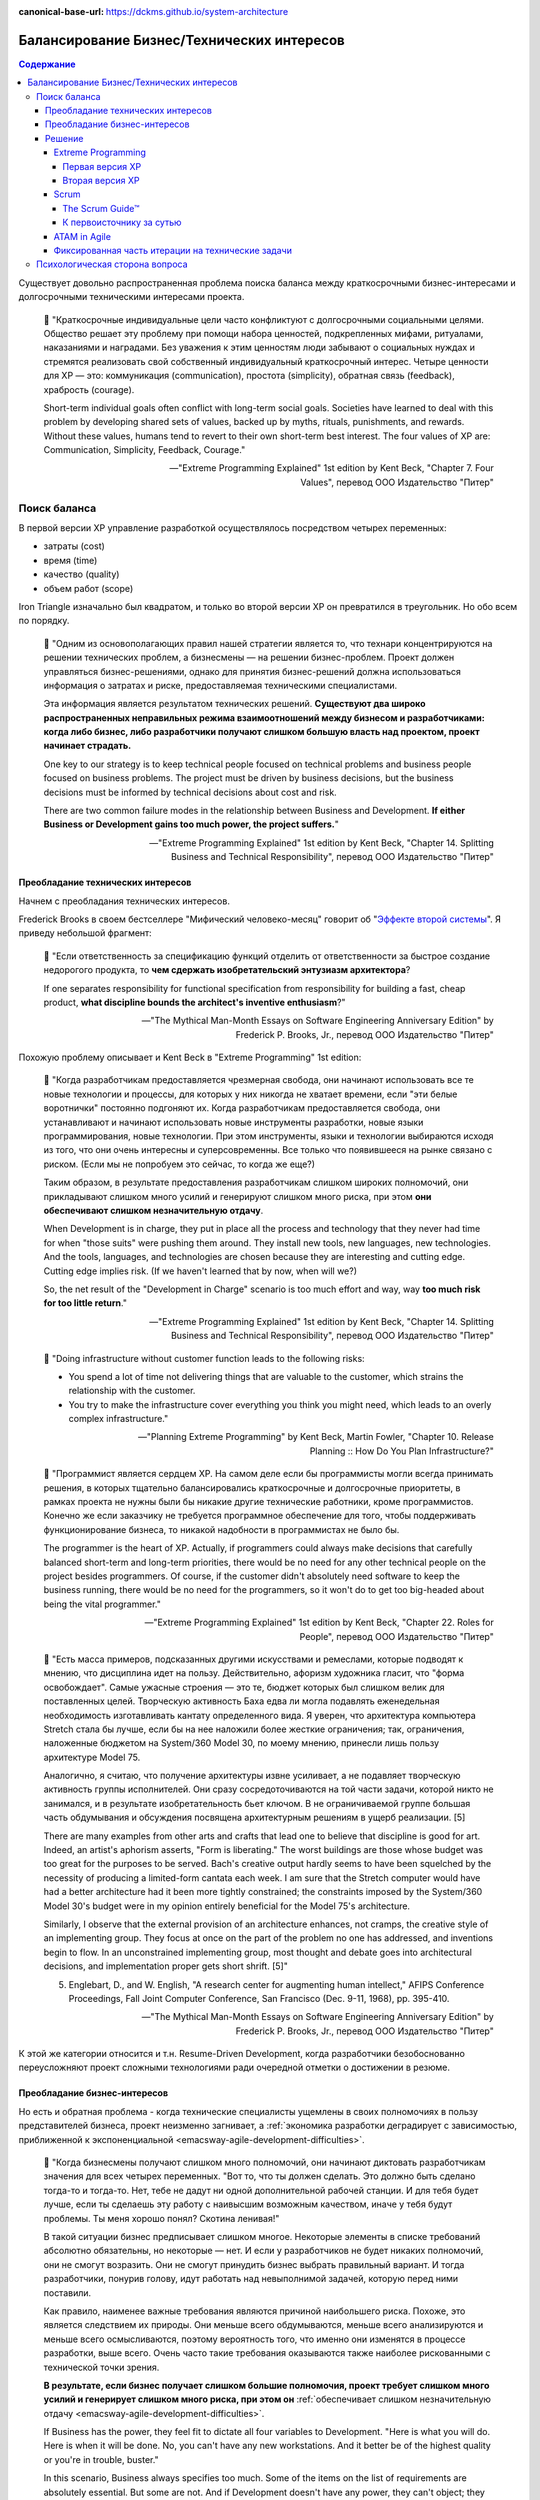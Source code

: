 :canonical-base-url: https://dckms.github.io/system-architecture

.. index::
   single: Concerns; balancing business and technical concerns in Agile
   :name: emacsway-agile-balancing-business-technical-concerns

===========================================
Балансирование Бизнес/Технических интересов
===========================================

.. sectionauthor:: Ivan Zakrevsky

.. contents:: Содержание

Существует довольно распространенная проблема поиска баланса между краткосрочными бизнес-интересами и долгосрочными техническими интересами проекта.

    📝 "Краткосрочные индивидуальные цели часто конфликтуют с долгосрочными социальными целями.
    Общество решает эту проблему при помощи набора ценностей, подкрепленных мифами, ритуалами, наказаниями и наградами.
    Без уважения к этим ценностям люди забывают о социальных нуждах и стремятся реализовать свой собственный индивидуальный краткосрочный интерес.
    Четыре ценности для ХР — это: коммуникация (communication), простота (simplicity), обратная связь (feedback), храбрость (courage).

    Short-term individual goals often conflict with long-term social goals.
    Societies have learned to deal with this problem by developing shared sets of values, backed up by myths, rituals, punishments, and rewards.
    Without these values, humans tend to revert to their own short-term best interest.
    The four values of XP are: Communication, Simplicity, Feedback, Courage."

    -- "Extreme Programming Explained" 1st edition by Kent Beck, "Chapter 7. Four Values", перевод ООО Издательство "Питер"


Поиск баланса
=============

В первой версии XP управление разработкой осуществлялось посредством четырех переменных:

- затраты (cost)
- время (time)
- качество (quality)
- объем работ (scope)

Iron Triangle изначально был квадратом, и только во второй версии XP он превратился в треугольник.
Но обо всем по порядку.

    📝 "Одним из основополагающих правил нашей стратегии является то, что технари концентрируются на решении технических проблем, а бизнесмены — на решении бизнес-проблем.
    Проект должен управляться бизнес-решениями, однако для принятия бизнес-решений должна использоваться информация о затратах и риске, предоставляемая техническими специалистами.

    Эта информация является результатом технических решений.
    **Существуют два широко распространенных неправильных режима взаимоотношений между бизнесом и разработчиками: когда либо бизнес, либо разработчики получают слишком большую власть над проектом, проект начинает страдать.**

    One key to our strategy is to keep technical people focused on technical problems and business people focused on business problems.
    The project must be driven by business decisions, but the business decisions must be informed by technical decisions about cost and risk.

    There are two common failure modes in the relationship between Business and Development.
    **If either Business or Development gains too much power, the project suffers.**"

    -- "Extreme Programming Explained" 1st edition by Kent Beck, "Chapter 14. Splitting Business and Technical Responsibility", перевод ООО Издательство "Питер"


.. index::
   single: Concerns; predominance of technical concerns in Agile
   :name: emacsway-agile-technical-concerns-predominance

Преобладание технических интересов
----------------------------------

Начнем с преобладания технических интересов.

.. index::
   single: The Second-System Effect; in Agile
   :name: emacsway-second-system-effect

Frederick Brooks в своем бестселлере "Мифический человеко-месяц" говорит об "`Эффекте второй системы <https://ru.m.wikipedia.org/wiki/%D0%AD%D1%84%D1%84%D0%B5%D0%BA%D1%82_%D0%B2%D1%82%D0%BE%D1%80%D0%BE%D0%B9_%D1%81%D0%B8%D1%81%D1%82%D0%B5%D0%BC%D1%8B>`__".
Я приведу небольшой фрагмент:

    📝 "Если ответственность за спецификацию функций отделить от ответственности за быстрое создание недорогого продукта, то **чем сдержать изобретательский энтузиазм архитектора**?

    If one separates responsibility for functional specification from responsibility for building a fast, cheap product, **what discipline bounds the architect's inventive enthusiasm**?"

    -- "The Mythical Man-Month Essays on Software Engineering Anniversary Edition" by Frederick P. Brooks, Jr., перевод ООО Издательство "Питер"

Похожую проблему описывает и Kent Beck в "Extreme Programming" 1st edition:

    📝 "Когда разработчикам предоставляется чрезмерная свобода, они начинают использовать все те новые технологии и процессы, для которых у них никогда не хватает времени, если "эти белые воротнички" постоянно подгоняют их.
    Когда разработчикам предоставляется свобода, они устанавливают и начинают использовать новые инструменты разработки, новые языки программирования, новые технологии.
    При этом инструменты, языки и технологии выбираются исходя из того, что они очень интересны и суперсовременны.
    Все только что появившееся на рынке связано с риском.
    (Если мы не попробуем это сейчас, то когда же еще?)

    Таким образом, в результате предоставления разработчикам слишком широких полномочий, они прикладывают слишком много усилий и генерируют слишком много риска, при этом **они обеспечивают слишком незначительную отдачу**.

    When Development is in charge, they put in place all the process and technology that they never had time for when "those suits" were pushing them around.
    They install new tools, new languages, new technologies.
    And the tools, languages, and technologies are chosen because they are interesting and cutting edge.
    Cutting edge implies risk.
    (If we haven't learned that by now, when will we?)

    So, the net result of the "Development in Charge" scenario is too much effort and way, way **too much risk for too little return**."

    -- "Extreme Programming Explained" 1st edition by Kent Beck, "Chapter 14. Splitting Business and Technical Responsibility", перевод ООО Издательство "Питер"

..

    📝 "Doing infrastructure without customer function leads to the following risks:

    - You spend a lot of time not delivering things that are valuable to the customer, which strains the relationship with the customer.
    - You try to make the infrastructure cover everything you think you might need, which leads to an overly complex infrastructure."

    -- "Planning Extreme Programming" by Kent Beck, Martin Fowler, "Chapter 10. Release Planning :: How Do You Plan Infrastructure?"

..

    📝 "Программист является сердцем ХР.
    На самом деле если бы программисты могли всегда принимать решения, в которых тщательно балансировались краткосрочные и долгосрочные приоритеты, в рамках проекта не нужны были бы никакие другие технические работники, кроме программистов.
    Конечно же если заказчику не требуется программное обеспечение для того, чтобы поддерживать функционирование бизнеса, то никакой надобности в программистах не было бы.

    The programmer is the heart of XP.
    Actually, if programmers could always make decisions that carefully balanced short-term and long-term priorities, there would be no need for any other technical people on the project besides programmers.
    Of course, if the customer didn't absolutely need software to keep the business running, there would be no need for the programmers, so it won't do to get too big-headed about being the vital programmer."

    -- "Extreme Programming Explained" 1st edition by Kent Beck, "Chapter 22. Roles for People", перевод ООО Издательство "Питер"

..

    📝 "Есть масса примеров, подсказанных другими искусствами и ремеслами, которые
    подводят к мнению, что дисциплина идет на пользу.
    Действительно, афоризм художника гласит, что "форма освобождает".
    Самые ужасные строения — это те, бюджет которых был слишком велик для поставленных целей.
    Творческую активность Баха едва ли могла подавлять еженедельная необходимость изготавливать кантату определенного вида.
    Я уверен, что архитектура компьютера Stretch стала бы лучше, если бы на нее наложили более жесткие ограничения; так, ограничения, наложенные бюджетом на System/360 Model 30, по моему мнению, принесли лишь пользу архитектуре Model 75.

    Аналогично, я считаю, что получение архитектуры извне усиливает, а не подавляет творческую активность группы исполнителей.
    Они сразу сосредоточиваются на той части задачи, которой никто не занимался, и в результате изобретательность бьет ключом.
    В не ограничиваемой группе большая часть обдумывания и обсуждения посвящена архитектурным решениям в ущерб реализации. [5]

    There are many examples from other arts and crafts that lead one to believe that discipline is good for art.
    Indeed, an artist's aphorism asserts, "Form is liberating."
    The worst buildings are those whose budget was too great for the purposes to be served.
    Bach's creative output hardly seems to have been squelched by the necessity of producing a limited-form cantata each week.
    I am sure that the Stretch computer would have had a better architecture had it been more tightly constrained; the constraints imposed by the System/360 Model 30's budget were in my opinion entirely beneficial for the Model 75's architecture.

    Similarly, I observe that the external provision of an architecture enhances, not cramps, the creative style of an implementing group.
    They focus at once on the part of the problem no one has addressed, and inventions begin to flow.
    In an unconstrained implementing group, most thought and debate goes into architectural decisions, and implementation proper gets short shrift. [5]"

    5. Englebart, D., and W. English, "A research center for augmenting human intellect," AFIPS Conference Proceedings, Fall Joint Computer Conference, San Francisco (Dec. 9-11, 1968), pp. 395-410.

    -- "The Mythical Man-Month Essays on Software Engineering Anniversary Edition" by Frederick P. Brooks, Jr., перевод ООО Издательство "Питер"

К этой же категории относится и т.н. Resume-Driven Development, когда разработчики безобоснованно переусложняют проект сложными технологиями ради очередной отметки о достижении в резюме.


.. index::
   single: Concerns; predominance of business concerns in Agile
   :name: emacsway-agile-business-concerns-predominance

Преобладание бизнес-интересов
-----------------------------

Но есть и обратная проблема - когда технические специалисты ущемлены в своих полномочиях в пользу представителей бизнеса, проект неизменно загнивает, а :ref:`экономика разработки деградирует с зависимостью, приближенной к экспоненциальной <emacsway-agile-development-difficulties>`.

    📝 "Когда бизнесмены получают слишком много полномочий, они начинают диктовать разработчикам значения для всех четырех переменных.
    "Вот то, что ты должен сделать.
    Это должно быть сделано тогда-то и тогда-то.
    Нет, тебе не дадут ни одной дополнительной рабочей станции.
    И для тебя будет лучше, если ты сделаешь эту работу с наивысшим возможным качеством, иначе у тебя будут проблемы.
    Ты меня хорошо понял? Скотина ленивая!"

    В такой ситуации бизнес предписывает слишком многое.
    Некоторые элементы в списке требований абсолютно обязательны, но некоторые — нет.
    И если у разработчиков не будет никаких полномочий, они не смогут возразить.
    Они не смогут принудить бизнес выбрать правильный вариант.
    И тогда разработчики, понурив голову, идут работать над невыполнимой задачей, которую перед ними поставили.

    Как правило, наименее важные требования являются причиной наибольшего риска.
    Похоже, это является следствием их природы.
    Они меньше всего обдумываются, меньше всего анализируются и меньше всего осмысливаются, поэтому вероятность того, что именно они изменятся в процессе разработки, выше всего.
    Очень часто такие требования оказываются также наиболее рискованными с технической точки зрения.

    **В результате, если бизнес получает слишком большие полномочия, проект требует слишком много усилий и генерирует слишком много риска, при этом он** :ref:`обеспечивает слишком незначительную отдачу <emacsway-agile-development-difficulties>`.

    If Business has the power, they feel fit to dictate all four variables to Development.
    "Here is what you will do.
    Here is when it will be done.
    No, you can't have any new workstations.
    And it better be of the highest quality or you're in trouble, buster."

    In this scenario, Business always specifies too much.
    Some of the items on the list of requirements are absolutely essential.
    But some are not.
    And if Development doesn't have any power, they can't object; they can't force Business to choose which is which.
    So Development dutifully goes to work, heads down, on the impossible task they have been given.

    It seems to be in the nature of the less important requirements that they entail the greatest risk.
    They are typically the poorest understood, so there is great risk that the requirements will change all during development.
    Somehow, they also tend to be technically riskier.

    **The result of the "Business in Charge" scenario, then, is that the project takes on too much effort and way, way too much risk for** :ref:`too little return <emacsway-agile-development-difficulties>`."

    -- "Extreme Programming Explained" 1st edition by Kent Beck, "Chapter 14. Splitting Business and Technical Responsibility", перевод ООО Издательство "Питер"

..

    📝 "Закон Вайнберга-Брукса: От действий менеджеров, основанных на неправильных моделях системы, пострадало больше проектов, чем от всех остальных причин вместе взятых.

    Weinberg-Brooks' Law: More software projects have gone awry from management's taking action based on incorrect system models than for all other causes combined."

    -- "`Systems Thinking <https://less.works/less/principles/systems-thinking.html>`__" by Craig Larman (`на русском <https://less.works/ru/less/principles/systems-thinking.html>`__)

..

    📝 "Scrum is by far the most widely used agile framework in the world, but we've also found that 58% of Scrum implementations fail."

    -- "`Better Scrum with Essence <https://www.scruminc.com/better-scrum-with-essence/>`__" Jeff Sutherland

..

    📝 "Мы попробовали различные варианты работы с техническими историями.
    Мы пробовали считать их самыми обычными user story.
    Это была неудачная идея: для product owner'а приоритезировать их в product backlog'е было всё равно, что сравнить тёплое с мягким.
    По очевидным причинам технические истории получали самый низкий приоритет с объяснением:
    "Да, ребята, несомненно, ваш сервер непрерывной интеграции – очень важная штука, но давайте сперва реализуем кое-какие прибыльные функции?
    После этого вы можете прикрутить вашу техническую конфетку, окей?"

    В некоторых случаях product owner действительно прав, но чаще все-таки нет.
    Мы пришли к выводу, что product owner не всегда компетентен, чтобы идти на компромисс.

    We've experimented a lot with different ways of handling tech stories.
    We tried treating them as first-class stories, just like any others.
    That was no good; when the product owner prioritized the product backlog, it was like comparing apples with oranges.
    In fact, for obvious reasons, the tech stories were often given low priority with the motivation like
    "Yeah guys, I'm sure a continuous-build server is important and all, but let's build some revenue-driving features first shall we?
    Then you can add your tech candy later, OK?"

    In some cases the product owner is right, but often not.
    We've concluded that the product owner is not always qualified to be making that tradeoff."

    -- "Scrum and XP from the Trenches: How We Do Scrum" 2nd edition by Henrik Kniberg, перевод под редакцией Алексея Кривицкого


.. index::
   single: Concerns; solution to balancing business and technical concerns in Agile
   :name: emacsway-agile-solution-to-balancing-business-technical-concerns

Решение
-------

    📝 "You notice we have two different criteria set by two different groups of people.
    How do we resolve the two of them?
    Programmers want to tackle high-risk stories first, and customers want to tackle high-value stories first.
    There are plenty of times when these conflicting priorities have to be resolved."

    -- "Planning Extreme Programming" by Kent Beck, Martin Fowler, "Chapter 13. Ordering the Stories :: Negotiating Between the Two"

..

    📝 "Our planning process relies on clearly separating the roles of business people and software people.
    This ensures that business people make all the business decisions and software people make all the technical decisions.

    The key to project management is balancing power between the business people and the programmers.
    Done right, software project management has

    - Business people making business decisions
    - Technical people making technical decisions"

    -- "Planning Extreme Programming" by Kent Beck, Martin Fowler, "Chapter 4. Balancing Power"

..

    📝 "Это достаточно сложно — разработать процесс, в рамках которого краткосрочные личные интересы служат долгосрочным интересам всей команды.
    Вы можете сколько угодно рассуждать на тему, насколько та или иная методика способствует достижению долгосрочной всеобщей цели, однако как только вы оказываетесь под давлением, вы обнаруживаете, что если методика не способствует решению конкретной проблемы, стоящей перед вами в настоящий момент, вы отбрасываете ее в сторону.
    Если дисциплина ХР не будет удовлетворять краткосрочным личным интересам людей, она обречена на провал.

    It's been tricky, designing a process where following short-term self-interest also serves long-term team interest.
    You can expound all you want on how some practice or other is in everybody's best interest long-term, but when the pressure mounts, if the practice doesn't solve an immediate problem it will be discarded.
    If XP can't work with people's short-term interest, it is doomed to the outer methodological darkness."

    -- "Extreme Programming Explained" 1st edition by Kent Beck, "Chapter 8. Basic Principles", перевод ООО Издательство "Питер"

Хорошая организация процессов должна взаимокомпенсировать эти перекосы.

Разрешение противоречий требований различных групп стейкхолдеров хорошо изучены анализом и архитектурой.
Существует целый ряд достаточно зрелых методик, направленных на достижение сбалансированных решений.
Четвертое издание книги "Software Architecture in Practice" 4th edition by Len Bass, Paul Clements, Rick Kazman наглядно демонстрирует, как можно интегрировать их в итеративную (agile) разработку.

Появились легковесные варианты этих методик: Lightweight Architecture Evaluation (LAE), Mini-QAW etc.
Многие из этих методик описаны в "`ISO/IEC/IEEE 42030:2019 Software, systems and enterprise — Architecture evaluation framework <https://www.iso.org/standard/73436.html>`__".

Однако, легковесные реализации agile-модели разработки предлагают свои, предельно упрощенные, процессы достижения баланса между краткосрочными бизнес-интересами и долгосрочными техническими интересами.


.. index::
   single: Concerns; balancing business and technical concerns in XP
   :name: emacsway-xp-balancing-business-technical-concerns

Extreme Programming
^^^^^^^^^^^^^^^^^^^


.. index::
   single: Concerns; balancing business and technical concerns in XP 1st edition
   :name: emacsway-xp1-balancing-business-technical-concerns

Первая версия XP
""""""""""""""""

Решение этой проблемы хорошо описано в главе "Chapter 14. Splitting Business and Technical Responsibility" книги "Extreme Programming Explained" 1st edition by Kent Beck.
Решение слишком объемное, чтобы поместить его сюда полностью, поэтому, я приведу только ключевые его моменты.

    📝 "Что делать?

    Решение состоит в том, чтобы определенным образом **разделить полномочия и ответственность между бизнесом и разработчиками**.
    **Бизнесмены должны принимать решения в своей области компетенции, а программисты должны принимать решения в своей области компетенции.**
    Решения, принятые одной стороной, должны стать базой для решений, принимаемых другой стороной.
    Ни одна сторона не должна в одностороннем порядке решать абсолютно все.

    What to Do?

    The solution is to somehow **split the responsibility and power between Business and Development**.
    **Business people should make the decisions for which they are suited.**
    **Programmers should make the decisions for which they are suited.**
    Each party's decisions should inform the other's.
    Neither party should be able to unilaterally decide anything."

    -- "Extreme Programming Explained" 1st edition by Kent Beck, "Chapter 14. Splitting Business and Technical Responsibility", перевод ООО Издательство "Питер"

..

    📝 "В данной главе я расскажу вам о модели разработки программного обеспечения, которая представляет собой систему контролируемых переменных.
    В рамках данной модели разработка программного обеспечения определяется с использованием следующих четырех переменных:

    - затраты (cost);
    - время (time);
    - качество (quality);
    - объем работ (scope).

    В данном случае игра в разработку программного обеспечения выглядит следующим образом: **внешние силы (заказчики, менеджеры) должны определить значения для любых трех переменных из указанного набора, при этом команда разработчиков должна выбрать результирующее значение для оставшейся переменной**.

    Некоторые менеджеры и заказчики полагают, что они обладают правом с успехом установить значение для всех четырех переменных.
    "Вы обязаны реализовать все, что указано в техническом задании к первому числу следующего месяца, работая в текущем составе, то есть без увеличения численности, при этом качество должно стоять на первом месте и не уступать нашим обычным стандартам".
    Когда происходит подобное, :ref:`качество, как правило, летит ко всем чертям <emacsway-agile-development-difficulties>` (и это, к сожалению, как раз и является общераспространенным стандартом), потому что никто не в состоянии хорошо делать свою работу под слишком большим давлением.
    Помимо качества, время, как правило, также выходит из-под контроля.
    Таким образом, вы производите некачественное программное обеспечение, не успевая при этом сдать работу к сроку.

    Чтобы решить проблему, необходимо сделать все четыре переменные наблюдаемыми.
    Если все — программисты, заказчики и менеджеры — смогут наблюдать за поведением всех четырех переменных, будет легче сознательно выбрать, какие из четырех переменных следует контролировать.
    Если результирующее значение четвертой переменной окажется неприемлемым, можно будет либо изменить входные значения, либо выбрать для контроля другие три переменные.

    Here is a model of software development from the perspective of a system of control variables.
    In this model, there are four variables in software development:

    - Cost
    - Time
    - Quality
    - Scope

    The way the software development game is played in this model is that **external forces (customers, managers) get to pick the values of any three of the variables**.
    **The development team gets to pick the resultant value of the fourth variable.**

    Some managers and customers believe they can pick the value of all four variables.
    "You are going to get all these requirements done by the first of next month with exactly this team.
    And quality is job one here, so it will be up to our usual standards."
    When this happens, :ref:`quality always goes out the window <emacsway-agile-development-difficulties>` (this is generally up to the usual standards, though), since nobody does good work under too much stress.
    Also likely to go out of control is time.
    You get crappy software late.

    The solution is to make the four variables visible.
    If everyone—programmers, customers, and managers—can see all four variables, they can consciously choose which variables to control.
    If they don't like the result implied for the fourth variable, they can change the inputs, or they can pick a different three variables to control."

    -- "Extreme Programming Explained" 1st edition by Kent Beck, "Chapter 4. Four Variables", перевод ООО Издательство "Питер"


.. index::
   single: Concerns; balancing business and technical concerns in XP 2d edition
   :name: emacsway-xp2-balancing-business-technical-concerns

Вторая версия XP
""""""""""""""""

Сам же Kent Beck и преобразовал позже квадрат (Quality, Cost, Time, Scope) в треугольник (Cost, Time, Scope), путем преобразования качества (Quality) из переменной в константу.

Если в первой версии XP он боролся за то, чтобы Quality (или хотя бы любую одну из 4-х переменных управления разработкой) контролировали технические специалисты, то во второй версии он и вовсе преобразовал качество в константу.

Вот что он пишет во втором издании:

    📝 "Quality

    Sacrificing quality is not effective as a means of control.
    **Quality is not a control variable.**
    Projects don't go faster by accepting lower quality.
    They don't go slower by demanding higher quality.
    Pushing quality higher often results in faster delivery; while lowering quality standards often results in later, less predictable delivery.

    One of my biggest surprises since the first edition of Extreme Programming Explained was released has been just how far teams have been able to push quality as measured in defects, design quality, and the experience of development.
    Each increase in quality leads to improvements in other desirable project properties, like productivity and effectiveness, as well.
    **There is no apparent limit to the benefits of quality, only limits in our ability to understand how to achieve higher quality.**

    Quality isn't a purely economic factor.
    People need to do work they are proud of.
    I remember talking to the manager of a mediocre team.
    He went home on the weekends and made fancy ironwork as a blacksmith.
    He met his need for quality; he just met it outside of work.

    **If you can't control projects by controlling quality, how can you control them?**
    Time and cost are most often fixed.
    XP chooses scope as the primary means of planning, tracking, and steering projects.
    Since scope is never known precisely in advance, it makes a good lever.
    The weekly and quarterly cycles provide explicit points for tracking and choosing scope.

    A concern for quality is no excuse for inaction.
    If you don't know a clean way to do a job that has to be done, do it the best way you can.
    If you know a clean way but it would take too long, do the job as well as you have time for now.
    Resolve to finish doing it the clean way later.
    This often occurs during architectural evolution, where you have to live with two architectures solving the same problem while you transition from one to the other.
    Then the transition itself becomes a demonstration of quality: making a big change efficiently in small, safe steps."

    -- "Extreme Programming Explained" 2nd edition by Kent Beck

Кроме того, во втором издании Kent Beck упоминает книгу "Joint Application Development", и сопровождает её таким комментарием:

    📝 "Annotated Bibliography

    Reading a wide range of books around a topic adds to the richness of my understanding. Here are a few suggestions for interesting reading on ideas related to XP."

    -- "Extreme Programming Explained" 2nd edition by Kent Beck, "Annotated Bibliography :: Project Management"

..

    📝 "Jane Wood and Denise Silver , Joint Application Development, 2nd edition, John Wiley and Sons, 1995; ISBN 0471042994. 

    JAD facilitators facilitate without directing, give power to people who know best how to make a decision, and eventually fade away.
    **JAD is focused on creating a requirements document that the developers and customers agree can and should be implemented.**"

    -- "Extreme Programming Explained" 2nd edition by Kent Beck, "Annotated Bibliography :: Project Management"

..

    📝 "The facilitated **JAD workshop brings key users (stakeholders) and systems professionals together to resolve their differences in a neutral, non-hostile atmosphere**.
    **Key to the workshop is a specially trained, unbiased facilitator who is not a member of the project team and therefore has no political stake in the outcome of the workshop.**
    The workshop will build a team that will stay together, psychologically at least, for the life of the project.

    <...>

    The Key Players

    1) The Facilitator

    The facilitator is in charge of the workshop - the guardian of the process.
    It is the facilitator's responsibility to ensure that the expected workshop deliverables are produced and the expected consensus is achieved.
    The facilitator is an unbiased leader who has no ties to the project.
    He can come from some other department or from outside the company.
    Some companies are training facilitators who work out of a facilitation center attached to the human resources department."

    -- "`Joint Application Design. Business Requirements Analysis for Successful Re-engineering <https://web.archive.org/web/20090221042620/http://www.bee.net/bluebird/jaddoc.htm>`__" by Bill Jennerich 

Баланс краткосрочных бизнес-интересов и долгосрочных технических интересов Kent Beck теперь уже находит в сглаживании по времени "`Design Payoff Line <https://martinfowler.com/bliki/DesignPayoffLine.html>`__" посредством применения принципа :ref:`YAGNI <emacsway-yagni>`, см. ":doc:`/emacsway/it/sdlc/uncertainty-management/adaptation/crash-course-in-software-development-economics`".
Иными словами, вопрос поиска баланса краткосрочных бизнес-интересов и долгосрочных технических интересов перешел полностью под контроль технических специалистов, и вместо разрешения противоречия между двумя группами стейкхолдеров превратился в вопрос минимизации ущерба краткосрочным бизнес-интересам от осуществления технических решений.


.. index::
   single: Concerns; balancing business and technical concerns in Scrum
   :name: emacsway-scrum-balancing-business-technical-concerns

Scrum
^^^^^


The Scrum Guide™
""""""""""""""""

Dean Leffingwell возлагает на Product Owner обязанность по разрешению противоречий требований:

    📝 "Each project stakeholder will have their own vision, requirements, and priorities. As the primary representative to all those stakeholders, this provides a particular challenge to product owners—because all those requirements must be aligned and expectations must be managed toward a single solution.

    **The product owner's primary job is to merge these diverse stakeholder voices into a single prioritized backlog for the team.**
    They can do this by facilitating or leading, or some appropriate mix of each."

    -- "Agile Software Requirements: Lean Requirements Practices for Teams, Programs, and the Enterprise" by Dean Leffingwell

Но обладает ли Product Owner достаточным нейтралитетом для этого, или же он сам находится в сфере интересов одной из групп стейкхолдеров?
Ответственнен ли он за финансовую успешность продукта?

Официальный "The 2020 Scrum Guide™" возлагает на Product Owner обязанность по "*maximizing the value of the product*".
Слово "value" - полисемантическое, которое слишком часто встречается в тексте гайда, в т.ч. и в обязанностях Scrum Master и Scrum Team.
Из гайда установить значение этого слова весьма затруднительно.

Из других источников можно сделать вывод о том, что ответственнен, по крайней мере, был ответственным, ибо в 2020 году модель ролей существенно изменилась, и, вероятно, еще продолжит меняться.

    📝 "The Product Owner is responsible to those funding the project for delivering the vision in a manner that maximizes their ROI.
    <...>
    The Product Owner's focus is return on investment (ROI)."

    -- "Agile Project Management with Scrum" by Ken Schwaber

..

    📝 "Four, the Product Owner needs to be accountable for value.
    In a business context what matters is revenue.
    I measure a Product Owner by how much revenue they deliver per "point" of effort."

    -- "Scrum: The Art of Doing Twice the Work in Half the Time" by Jeffrey Sutherland

..

    📝 "The product owner is responsible for ensuring that good economic decisions are continuously being made at the release, sprint, and product backlog levels."

    -- "Essential Scrum: A Practical Guide to the Most Popular Agile Process" by Kenneth Rubin

..

    📝 "The Product Owner is responsible for maximizing return on investment (ROI)"

    -- "`Scrum Roles <https://less.works/less/scrum/roles>`__" by Craig Larman

Однако, значение термина Value гораздо шире, о чем пишет Ken Schwaber в статье "`Evidence of Software's Value to an Organization <https://kenschwaber.wordpress.com/2014/03/28/evidence-of-softwares-value-to-an-organization/>`__", где Value состоит из трех составляющих:

    1. Current value
    2. Time-to-market
    3. Ability to innovate

Какие выводы можно сделать?

С точки зрения архитектуры, Product Owner становится заинтересованным лицом и теряет нейтралитет своей позиции, а значит, в силу когнитивных искажений и давления обстоятельств, он всегда будет предвзят, и будет руководствоваться краткосрочными бизнес-интересами в ущерб долгосрочным техническим, если только не обладает развитым :ref:`системным мышлением и волей <emacsway-planning-technical-task>`.

Ну а поскольку никаких методик разрешения противоречий требований стейкхолдеров Scrum не предлагает, то в ранней версии "The 2011 Scrum Guide™" этот конфликт разрешался тем, что Product Owner не мог навязывать конкретную реализацию, оставляя переменную управления разработкой Quality на усмотрение разработчиков, :ref:`как и в XP1 <emacsway-xp1-balancing-business-technical-concerns>`:

    📝 "They [The Development Team] are self-organizing.
    No one (not even the Scrum Master) tells the Development Team how to turn Product Backlog into Increments of potentially releasable functionality;"

    -- "The 2011 Scrum Guide™"

Именно об этом говорит Jeffrey Sutherland в высказывании, к которому мы скоро вернемся.

А вот в гайде 2020 года это звучит уже так:

    📝 "They [Scrum Team] are also self-managing, meaning they internally decide who does what, when, and how."

    -- "`The 2020 Scrum Guide™ <https://scrumguides.org/scrum-guide.html>`__"

, где Scrum Team уже включает в себя и Product Owner тоже, что вносит путаницу в распределение обязанностей, так как получается, что Product Owner теперь уже может влиять на реализацию (how).
Причем, сделано это было, как можно догадаться, из-за сложности достижения консенсуса между Product Owner и Development Teams:

    📝 "One Team, Focused on One Product

       The goal was to eliminate the concept of a separate team within a team that has led to "proxy" or "us and them" behavior between the PO and Dev Team.
       There is now just one Scrum Team focused on the same objective, with three different sets of accountabilities: PO, SM, and Developers."

    -- "`Changes between 2017 and 2020 Scrum Guides <https://scrumguides.org/revisions.html>`__"

Однако, при этом Quality сделали константой, :ref:`как и в XP2 <emacsway-xp2-balancing-business-technical-concerns>`:

    📝 "During the Sprint: Quality does not decrease;"

    -- "`The 2020 Scrum Guide™ <https://scrumguides.org/scrum-guide.html>`__"

А все отклонения продукта должны устраняться как можно скорее:

    📝 "If any aspects of a process deviate outside acceptable limits or if the resulting **product is unacceptable**, the process being applied or the **materials being produced must be adjusted**.
    The adjustment must be made **as soon as possible to minimize further deviation**".

    -- "`The 2020 Scrum Guide™ <https://scrumguides.org/scrum-guide.html>`__"

И предупредили о проблеме дисбаланса интересов:

    📝 "Adaptation becomes more difficult when the people involved are not empowered or self-managing."

    -- "`The 2020 Scrum Guide™ <https://scrumguides.org/scrum-guide.html>`__"

Сам Ken Schwaber под "прозрачностью" понимает полное отсутствие техдолга:

    📝 "Transparency means the software is ready.
    It can either be immediately deployed or built upon without regression.
    **It has no technical debt.**"

    -- "`Can Software Developers Meet the Need? <https://kenschwaber.wordpress.com/2014/04/09/can-software-developers-meet-the-needs/>`__ by Ken Schwaber

А баланс бизнес и технических интересов обеспечивается тем, что решения Product Owner инспектируемы:

    📝 "For Product Owners to succeed, the entireorganization must respect their decisions.
    These decisions are visible in the content and ordering of the Product Backlog,
    and through the **inspectable** Increment at the Sprint Review."

    -- "`The 2020 Scrum Guide™ <https://scrumguides.org/scrum-guide.html>`__"

А инспектирует их сбалансированный круг внутренних (команда) и внешних стейкхолдеров:

    📝 "Scrum Definition: The **Scrum Team and its stakeholders inspect** the results and adjust for the next Sprint.
    <...>
    Sprint Review: During the event, the **Scrum Team and stakeholders review** what was accomplished in the Sprint
    and what has changed in their environment."

    -- "`The 2020 Scrum Guide™ <https://scrumguides.org/scrum-guide.html>`__"

Это работает для маленьких команд.
В больших коллективах лучше работают практики для работы со стейкхолдерами типа QAW, Mini-QAW, etc.


К первоисточнику за сутью
"""""""""""""""""""""""""

Bertrand Meyer был прав - лучший способ понять суть вещей - это обратиться к первоисточнику.
Jeffrey Sutherland о том, как и зачем он ввел роль Product Owner:

    📝 "When I started the first Scrum team in 1993, I didn't have a Product Owner.
    I was part of the leadership team and had a bunch of other responsibilities besides figuring out exactly what the team should do in each Sprint.
    I carried out management and marketing duties, dealt with customers, and plotted strategy.
    But in that first Sprint I figured I could handle the Backlog.
    I just needed to make sure I had enough "stories" and features for the team to work on during the next Sprint.
    The problem was, after the second Sprint we introduced the Daily Stand-up meeting.
    Velocity went up 400 percent in the next Sprint, and the team finished in a week what we thought would take us a month.
    There was no more Backlog for them to work on! I thought I'd have a month to create more "stories." A great problem to have, admittedly, but one that had to be addressed.
    So I thought about this role of Product Owner and what qualities someone would need to execute it properly.

    My inspiration for the role came from Toyota's Chief Engineer.
    A Chief Engineer at Toyota is responsible for a whole product line, such as the Corolla or the Camry.
    To do this, they have to draw on the talents of groups specializing in body engineering, or chassis, or electrical, or whatever.
    The Chief Engineer has to draw from all those groups to create a cross-functional team capable of creating a car.
    Outside of Toyota everyone thinks of these legendary Chief Engineers (or Shusas, as they were originally called) as all-powerful leaders of the "Toyota Way." And in a way they are.
    But what they don't have is authority.
    No one reports to them—rather, they report to their own groups.
    People can tell Chief Engineers that they're wrong, so they have to make sure they're right.
    They don't give anyone performance appraisals or promotions or raises.
    But they do decide on the vision of the car, and how the car will be made—by persuasion, not coercion.

    It's this idea that I wanted to embody within Scrum.
    John Shook of the Lean Enterprise Institute once began his description of the Chief Engineer role by quoting the US Marine Corps leadership manual:

    "An individual's responsibility for leadership is not dependent on authority.… the deep-rooted assumption that authority should equal responsibility is the root of much organizational evil.
    I believe misunderstanding around this issue is rampant, problematic, and runs so deep in our consciousness that we don't even realize it." [Shook, John. "The Remarkable Chief Engineer." Lean Enterprise Institute, February 3, 2009]

    Reflecting on my time at West Point and in Vietnam, I found myself agreeing that leadership has nothing to do with authority.
    Rather, it has to do with—among other things—knowledge and being a servant-leader.
    The Chief Engineer can't simply say something has to be done a particular way.
    He has to persuade, cajole, and demonstrate that his way is the right way, the best way.
    It usually takes someone with thirty years of experience to fill the role.
    I wanted that in Scrum, but I'm also well aware that very few people have that level of skill and experience.
    So I split the role in two, giving the Scrum Master the how and the Product Owner the what.

    Even in those early days of Scrum I knew that I needed someone who was deeply connected to the customer.
    The Product Owner needed to be able to deliver feedback to the team from the customer each and every Sprint.
    They needed to spend half their time talking to the people buying the product (getting their thoughts on the latest incremental release and how it delivered value) and half their time with the team creating the Backlog (showing them what the customers valued and what they didn't)."

    -- "Scrum: The Art of Doing Twice the Work in Half the Time" by Jeffrey Sutherland

Отдельно следует выделить два критически важных момента, непонимание которых является корнем проблем большинства Scrum-проектов:

    📝 "So I split the role in two, giving the Scrum Master the **how** and the Product Owner the **what**.

    <...>

    The Scrum Master and the team are responsible for **how fast they're going and how much faster they can get**.
    The Product Owner is accountable for **translating the team's productivity into value**."

    -- "Scrum: The Art of Doing Twice the Work in Half the Time" by Jeffrey Sutherland

Иными словами, Product Owner отвечает за то, что нужно сделать (problem space), а команда отвечает за правильный выбор надлежащей реализации (solution space).
С команды не снимается ответственность за падение темпов их разработки, если причиной этого падения стали решения о реализации, которые команда сама же и предложила Product Owner в надежде снять с себя ответственность.
Именно эту ошибку я нередко наблюдал у малоопытных разработчиков, и, увы, когда падение внутреннего качества программы начинало вызывать проблемы со сроками, то аргументы типа "вы же сами так решили" и "вас же предупреждали" не помогали им переложить вину на Product Owner.
Как правило, за этим следовали определенные кадровые решения.

Тут нужно заметить, что Product Owner в Scrum отвечает как за функциональные, так и за нефункциональные требования, в отличии от, например, SAFe, где за NFR отвечает системный архитектор.

Другое проявление этой ловушки - это когда все думают, что ":ref:`позже исправим <emacsway-agile-common-planning-errors>`".
Однако, самый выгодный момент для исправления, если смотреть сугубо с математической точки зрения, - это именно сейчас, пока величина технического долга наименьшая.
Чем больше накапливается технический долг, тем меньше остается ресурсов на именно это исправление, и тем больше :ref:`возрастает стоимость исправления <emacsway-compound-interest>`.
Потом будет менее выгодное положение, чем сейчас.

Эту ситуацию следует отличать от принципа :ref:`YAGNI <emacsway-yagni>`, который отличается тем, что:

1. YAGNI управляет неопределенностью в отношении востребованности реализации.
2. YAGNI оправдан лишь в том случае, когда стоимость реализации в будущем будет существенно дороже, чем сейчас.
3. YAGNI имеет целью сгладить "`Design Payoff Line <https://martinfowler.com/bliki/DesignPayoffLine.html>`__" верного решения, а не подменить его костылем.
4. YAGNI имеет целью достижение наилучшей экономики разработки в балансе краткосрочных и долгосрочных интересов, а не пожертвование долгосрочными интересами в угоду краткосрочным.


.. index::
   single: ATAM; in Agile
   single: Concerns; balancing business and technical concerns with ATAM
   :name: emacsway-agile-atam

ATAM in Agile
^^^^^^^^^^^^^

Использование ATAM в Agile-разработке (скачивание свободное):

- "`Insights from 15 Years of ATAM Data: Towards Agile Architecture <https://www.researchgate.net/publication/276317148_Insights_from_15_Years_of_ATAM_Data_Towards_Agile_Architecture>`__" by Stephany Bellomo, Ian Gorton, and Rick Kazman, IEEE Software, September/October, 2015, 32:5, 38-45

..

    📝 "Agile teams strive to **balance short term feature development with longer term quality concerns**.
    These evolutionary approaches often hit a "complexity wall" from the cumulative effects of unplanned changes, resulting in unreliable, poorly performing software.
    Consequently, there is renewed focus on approaches to address architectural concerns within the Agile community.
    We present an analysis of quality attribute concerns from 15 years of Architecture Trade-off Analysis Method data, gathered from 31 projects.
    We found that modifiability is the dominant concern across all project types; additionally there was considerable focus on performance, availability, and interoperability.
    For information technology projects, a relatively new quality—deployability—has emerged as a key concern.
    Our results provide insights for Agile teams allocating architecture-related tasks to iterations.
    For example they can use these results to create checklists for release planning or retrospectives to help assess whether a given quality should be addressed to support future needs.

    <...>

    One of the major challenges Agile teams face in building an architecture foundation is balancing the competing concerns of delivery of near-term functional requirements (based on the Agile philosophy of delivering user value early and often) and near and long term quality attribute goals (without which the project can grind to a halt as system complexity makes efficient modifications impossible).
    In particular, quality attribute (QA) prioritization can be especially difficult in early increments, and a wrong decision can have serious ramifications resulting in hard-to-modify, unreliable, slow, or insecure systems [5].

    5. S. Bellomo, R. Nord, and I. Ozkaya. A Study of Enabling Factors for Rapid Fielding; Combined Practices to Balance Tension between Speed and Stability Proceedings of International Conference on Software Engineering 2013."

    -- "`Insights from 15 Years of ATAM Data: Towards Agile Architecture <https://www.researchgate.net/publication/276317148_Insights_from_15_Years_of_ATAM_Data_Towards_Agile_Architecture>`__" by Stephany Bellomo, Ian Gorton, and Rick Kazman, IEEE Software, September/October, 2015

Подробнее про ATAM можно узнать здесь:

- "`ATAM: Method for Architecture Evaluation <https://resources.sei.cmu.edu/library/asset-view.cfm?assetid=5177>`__" by  Rick Kazman, Mark H. Klein, Paul C. Clements (`pdf <https://resources.sei.cmu.edu/asset_files/TechnicalReport/2000_005_001_13706.pdf>`__, `collection <https://resources.sei.cmu.edu/library/asset-view.cfm?assetid=513908>`__)

Интересно, что обе эти статьи упоминаются в стандарте "`ISO/IEC/IEEE 42030:2019 Software, systems and enterprise — Architecture evaluation framework <https://www.iso.org/standard/73436.html>`__".

Смотрите также статьи про Mini-QAW в Agile:

- "`Discover Quality Requirements with the Mini-QAW. A short and fun elicitation workshop for Agile teams and architects. <https://re-magazine.ireb.org/articles/discover-quality-requirements-with-the-mini-qaw>`__" by Thijmen de Gooijer Michael Keeling Will Chaparro
- "`Quality Attribute Workshop Participants Handbook <https://resources.sei.cmu.edu/library/asset-view.cfm?assetid=4995>`__" by Mario R. Barbacci, Robert J. Ellison, Charles B. Weinstock, William G. Wood (`pdf <https://resources.sei.cmu.edu/asset_files/SpecialReport/2000_003_001_13640.pdf>`__)
- "`Facilitating the Mini-Quality Attributes Workshop. A Lightweight, Architecture-Focused Method. <https://resources.sei.cmu.edu/asset_files/Presentation/2014_017_101_89563.pdf>`__" by Will Chaparro IBM, Michael Keeling IBM

Смотрите также о "Lightweight Architecture Evaluation (LAE)" в "Software Architecture in Practice" 4th edition by Len Bass, Paul Clements, Rick Kazman.


.. index::
   single: Concerns; balancing business and technical concerns with fixed iteration ratio
   :name: emacsway-agile-balancing-business-technical-concerns-with-fixed-iteration-ratio

Фиксированная часть итерации на технические задачи
^^^^^^^^^^^^^^^^^^^^^^^^^^^^^^^^^^^^^^^^^^^^^^^^^^

    📝 "Business should sequence stories.
    Business people understand uncertainty in estimates.
    They face risk all the time with financial projections.
    They also understand the cost of reworking in the cases where reworking is an issue.
    If they wish to run a risk in order to get better value now, it is really their call.
    It is the programmers' task to make the risk visible, not to make the decision for the customer.

    While this arrangement is the ideal, sometimes you need something extra to make it work, perhaps allowing developers to choose a certain amount of [technical high-risk] stories per iteration so that they can bring the risk forward."

    -- "Planning Extreme Programming" by Kent Beck, Martin Fowler, "Chapter 13. Ordering the Stories :: Negotiating Between the Two"

..

    📝 "Я всё еще считаю технику технических историй классной и часто её использую.
    Мелкие тех-истории, просто встраиваются в ежедневную работу, в то время как большие записываются в тех беклог, видимый product owner'у, но управляемый командой.
    Команда и product owner договариваются о правиле, к примеру: 10-20% нашего времени мы используем на тех-истории.
    Такой подход не требует придумывать сложные схемы, как focus factor или time reports, просто используйте интуицию.
    Спросите на ретроспективе: "Грубо, сколько нашей ёмкости спринта ушло на тех-истории, и кажется ли, что это была хорошая инвестиция?

    I still find tech stories to be a great pattern and use it a lot.
    Smaller tech stories are just embedded into the day-to-day work, while larger stories are written down and placed in a tech backlog, visible to the product owner but managed by the team.
    The team and product owner agree on a guideline such as "10-20% of our time is spent on tech stories".
    No need for elaborate tracking schemes like focus factor or time reports, just use gut feel.
    Ask at the retro, "Roughly how much of our sprint capacity did we spend on tech stories, and did that feel about right?"".

    -- "Scrum and XP from the Trenches: How We Do Scrum" 2nd edition by Henrik Kniberg, перевод под редакцией Алексея Кривицкого


Психологическая сторона вопроса
===============================

Проблеме достижения понимания между представителями бизнеса и техническими специалистами посвятили свои статьи даже такие всемирно-известные светила, как Gregor Hohpe, который пытался объяснить бизнесу важность архитектурных решений на примере :ref:`фондовых опционов <emacsway-architecture-options>`.

А Ward Cunningham предложил использовать метафору :ref:`сложного процента (TechnicalDebt) <emacsway-compound-interest>`, хорошо демонстрирующую экспоненциальную деградацию velocity при дисбалансе решений в пользу краткосрочных бизнес-интересов.

Даже основатели Agile, такие, как Ron Jeffries, имели сложности в достижении понимания с представителями бизнеса, и термин Story Point возник именно потому, что они `не смогли объяснить представителю бизнеса, почему 2 идеальных дня занимали 5 календарных дней <https://twitter.com/RonJeffries/status/1052858860539658240?s=20>`__:

    📝 "we estimated stories initially in "ideal time", later in points, tracked number accomplished to adjust how many to pull each iteration.
    switched to points because ideal time confused people (why did 2 day story take 5 days). 

    it worked, i think, because we had low politics."

    -- `Ron Jeffries <https://twitter.com/RonJeffries/status/1052858860539658240?s=20>`__

По словам Craig Larman, проблемы могут возникать даже в таких компаниях, как Microsoft, являющихся "колыбелью архитектуры" (откуда вышли такие авторы, как Steve McConnell), см. "`Systems Thinking <https://less.works/less/principles/systems-thinking.html>`__" by Craig Larman (`на русском <https://less.works/ru/less/principles/systems-thinking.html>`__).

Нужно учитывать еще и психологическую составляющую.

Технарь всегда будет отстаивать внутреннее качество программы потому, что от этого зависит его velocity.
Он понимает, что за сорванные сроки виноватым будет именно он.
И даже, если руководство не обвинит его явно, но оно может это запомнить и учесть это в будущем при принятии кадровых решений (что вызывает еще больше ежедневного страха из-за неопределенности будущего).

Наконец, представитель бизнеса, который сегодня выдает индульгенции на снижение внутреннего качества программы, завтра может быть заменен другим представителем, который эти индульгенции может легко отозвать, и технари останутся с проблемой наедине.
Эти риски создают неопределенность, которая, в результате действия психологического "`Эффекта Неоднозначности <https://ru.wikipedia.org/wiki/%D0%AD%D1%84%D1%84%D0%B5%D0%BA%D1%82_%D0%BD%D0%B5%D0%BE%D0%B4%D0%BD%D0%BE%D0%B7%D0%BD%D0%B0%D1%87%D0%BD%D0%BE%D1%81%D1%82%D0%B8>`__", вынуждает технаря отстаивать решение, обладающее наименьшей неопределенностью (т.е. настаивать техническом решении).
Возникает "`Психологическая Защита <https://ru.wikipedia.org/wiki/%D0%97%D0%B0%D1%89%D0%B8%D1%82%D0%BD%D1%8B%D0%B9_%D0%BC%D0%B5%D1%85%D0%B0%D0%BD%D0%B8%D0%B7%D0%BC>`__", которая может перерасти в открытый конфликт.
Этот эффект дополнительно еще мультиплицируется распространенным среди технарей "`Эффектом Самозванца <https://ru.wikipedia.org/wiki/%D0%A1%D0%B8%D0%BD%D0%B4%D1%80%D0%BE%D0%BC_%D1%81%D0%B0%D0%BC%D0%BE%D0%B7%D0%B2%D0%B0%D0%BD%D1%86%D0%B0>`__".

Страх неопределенности возникает и у представителя бизнеса.
Зачастую он не уверен в том, хватит ли команде квалификации, чтобы эффективно использовать выделенные ресурсы на технические задачи, и зачастую эта неуверенность подкреплена негативным опытом в прошлом.
В силу психологического "`Эффекта Неоднозначности <https://ru.wikipedia.org/wiki/%D0%AD%D1%84%D1%84%D0%B5%D0%BA%D1%82_%D0%BD%D0%B5%D0%BE%D0%B4%D0%BD%D0%BE%D0%B7%D0%BD%D0%B0%D1%87%D0%BD%D0%BE%D1%81%D1%82%D0%B8>`__", возникает стремление к варианту, обладающему наименьшей неопределенностью, т.е. лучше "запилить еще одну осязаемую бизнес-фичу" вместо того, чтобы потратить ресурсы на призрачную возможность повысить velocity.

Также нужно учитывать и "`Эффект Недавнего <https://ru.wikipedia.org/wiki/%D0%AD%D1%84%D1%84%D0%B5%D0%BA%D1%82_%D0%BD%D0%B5%D0%B4%D0%B0%D0%B2%D0%BD%D0%B5%D0%B3%D0%BE>`__".
Психолог, нобелевский лауреат Даниэль Канеман выделил «правило пик-конец» нашей памяти.
Мы помним прошлое неравномерно.
Наибольший вес мы придаем двум видам событий: тем, что вызвали максимальные эмоции и тем, которые произошли недавно.

В силу :ref:`когнитивных искажений <emacsway-cognitive-biases>`, технарь всегда будет недооценивать бизнес-потребности, а бизнесмен - технические потребности.
Это нормально.
К тому же, представители бизнеса всегда находится под давлением других стейкхолдеров бизнес-группы.
Хорошая организация процессов должна взаимокомпенсировать эти перекосы.

    📝 "Software development is risky.
    **People involved have many fears of what may go wrong.**
    To develop effectively we must acknowledge these fears.

    **Why do we need a software process? For the same reason that we need laws, governments, and taxes: fear.**

    <...>

    Unacknowledged Fear Is the Source of All Software Project Failures

    <...>

    **In order to be successful, a development process must be instituted among customers and developers that secures certain inalienable rights.**

    <...>

    If we are going to develop well, we must create a culture that makes it possible for programmers and customers to acknowledge their fears and accept their rights and responsibilities.
    Without such guarantees, we cannot be courageous.
    We huddle in fear behind fortress walls, building them ever stronger, adding ever more weight to the development processes we have adopted.
    We continually add cannonades and battlements, documents and reviews, procedures and sign-offs, moats with crocodiles,
    torture chambers, and huge pots of boiling oil.

    But when our fears are acknowledged and our rights are accepted, then we can be courageous.
    We can set goals that are hard to reach and collaborate to make those goals.
    We can tear down the structures that we built out of fear and that impede us.
    We will have the courage to do only what is necessary and no more, to spend our time on what's important rather than on protecting ourselves."

    -- "Planning Extreme Programming" by Kent Beck, Martin Fowler, "Chapter 2. Fear"

Глава "Chapter 2. Fear" книги "Planning Extreme Programming" by Kent Beck, Martin Fowler обладает уникальной ценностью, но немного великовата для того, чтобы поместить её сюда полностью.


.. seealso::

   - ":ref:`emacsway-agile-nonfunctional-requirements`"
   - ":ref:`emacsway-compound-interest`"
   - ":ref:`emacsway-architecture-options`"
   - ":ref:`emacsway-agile-common-planning-errors`"
   - ":ref:`emacsway-cognitive-biases`"
   - ":ref:`emacsway-yagni`"
   - ":doc:`/emacsway/it/sdlc/uncertainty-management/adaptation/crash-course-in-software-development-economics`"


   - ":ref:`emacsway-when-to-refactor`"
   - ":ref:`emacsway-when-to-write-unit-tests`"

.. todo::

   here

      - https://t.me/emacsway_log/488

   TechDebt

      - https://t.me/emacsway_log/393

   ???

      - https://t.me/emacsway_log/552
      - https://t.me/emacsway_log/157

